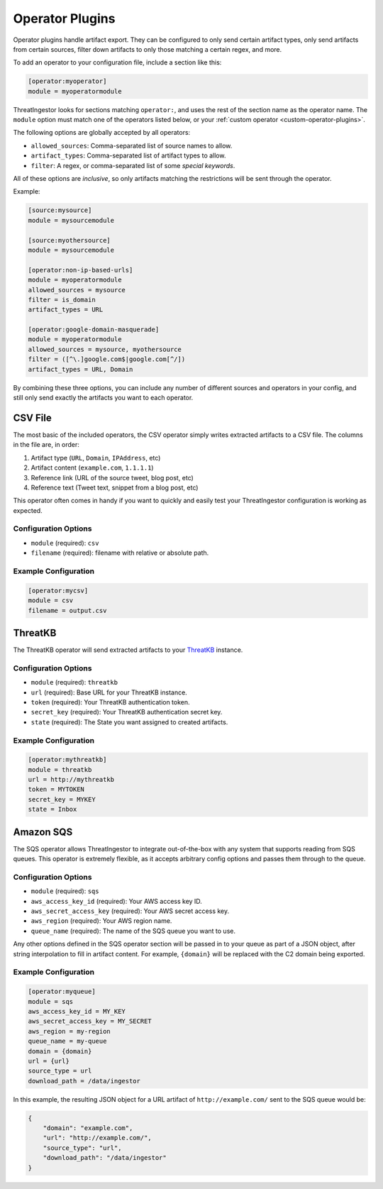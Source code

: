 .. _operator-plugins:

Operator Plugins
================

Operator plugins handle artifact export. They can be configured to only send
certain artifact types, only send artifacts from certain sources, filter down
artifacts to only those matching a certain regex, and more.

To add an operator to your configuration file, include a section like this:

.. code-block:: ini

    [operator:myoperator]
    module = myoperatormodule

ThreatIngestor looks for sections matching ``operator:``, and uses the rest
of the section name as the operator name. The ``module`` option must match
one of the operators listed below, or your :ref:`custom operator
<custom-operator-plugins>`.

The following options are globally accepted by all operators:

* ``allowed_sources``: Comma-separated list of source names to allow.
* ``artifact_types``: Comma-separated list of artifact types to allow.
* ``filter``: A regex, or comma-separated list of some `special keywords`.

All of these options are *inclusive*, so only artifacts matching the
restrictions will be sent through the operator.

Example: 

.. code-block:: ini

    [source:mysource]
    module = mysourcemodule

    [source:myothersource]
    module = mysourcemodule

    [operator:non-ip-based-urls]
    module = myoperatormodule
    allowed_sources = mysource
    filter = is_domain
    artifact_types = URL

    [operator:google-domain-masquerade]
    module = myoperatormodule
    allowed_sources = mysource, myothersource
    filter = ([^\.]google.com$|google.com[^/])
    artifact_types = URL, Domain

By combining these three options, you can include any number of different
sources and operators in your config, and still only send exactly the artifacts
you want to each operator.

.. _csv-operator:

CSV File
--------

The most basic of the included operators, the CSV operator simply writes
extracted artifacts to a CSV file. The columns in the file are, in order:

1. Artifact type (``URL``, ``Domain``, ``IPAddress``, etc)
2. Artifact content (``example.com``, ``1.1.1.1``)
3. Reference link (URL of the source tweet, blog post, etc)
4. Reference text (Tweet text, snippet from a blog post, etc)

This operator often comes in handy if you want to quickly and easily test
your ThreatIngestor configuration is working as expected.

Configuration Options
~~~~~~~~~~~~~~~~~~~~~

* ``module`` (required): ``csv``
* ``filename`` (required): filename with relative or absolute path.

Example Configuration
~~~~~~~~~~~~~~~~~~~~~

.. code-block:: ini

    [operator:mycsv]
    module = csv
    filename = output.csv

.. _threatkb-operator:

ThreatKB
--------

The ThreatKB operator will send extracted artifacts to your ThreatKB_
instance.

Configuration Options
~~~~~~~~~~~~~~~~~~~~~

* ``module`` (required): ``threatkb``
* ``url`` (required): Base URL for your ThreatKB instance.
* ``token`` (required): Your ThreatKB authentication token.
* ``secret_key`` (required): Your ThreatKB authentication secret key.
* ``state`` (required): The State you want assigned to created artifacts.

Example Configuration
~~~~~~~~~~~~~~~~~~~~~

.. code-block:: ini

    [operator:mythreatkb]
    module = threatkb
    url = http://mythreatkb
    token = MYTOKEN
    secret_key = MYKEY
    state = Inbox

.. _sqs-operator:

Amazon SQS
----------

The SQS operator allows ThreatIngestor to integrate out-of-the-box with any
system that supports reading from SQS queues. This operator is extremely
flexible, as it accepts arbitrary config options and passes them through
to the queue.

Configuration Options
~~~~~~~~~~~~~~~~~~~~~

* ``module`` (required): ``sqs``
* ``aws_access_key_id`` (required): Your AWS access key ID.
* ``aws_secret_access_key`` (required): Your AWS secret access key.
* ``aws_region`` (required): Your AWS region name.
* ``queue_name`` (required): The name of the SQS queue you want to use.

Any other options defined in the SQS operator section will be passed in to your
queue as part of a JSON object, after string interpolation to fill in artifact
content. For example, ``{domain}`` will be replaced with the C2 domain being
exported.

Example Configuration
~~~~~~~~~~~~~~~~~~~~~

.. code-block:: ini

    [operator:myqueue]
    module = sqs
    aws_access_key_id = MY_KEY
    aws_secret_access_key = MY_SECRET
    aws_region = my-region
    queue_name = my-queue
    domain = {domain}
    url = {url}
    source_type = url
    download_path = /data/ingestor

In this example, the resulting JSON object for a URL artifact of
``http://example.com/`` sent to the SQS queue would be:

.. code-block:: json

    {
        "domain": "example.com",
        "url": "http://example.com/",
        "source_type": "url",
        "download_path": "/data/ingestor"
    }

.. _ThreatKB: https://github.com/InQuest/ThreatKB
